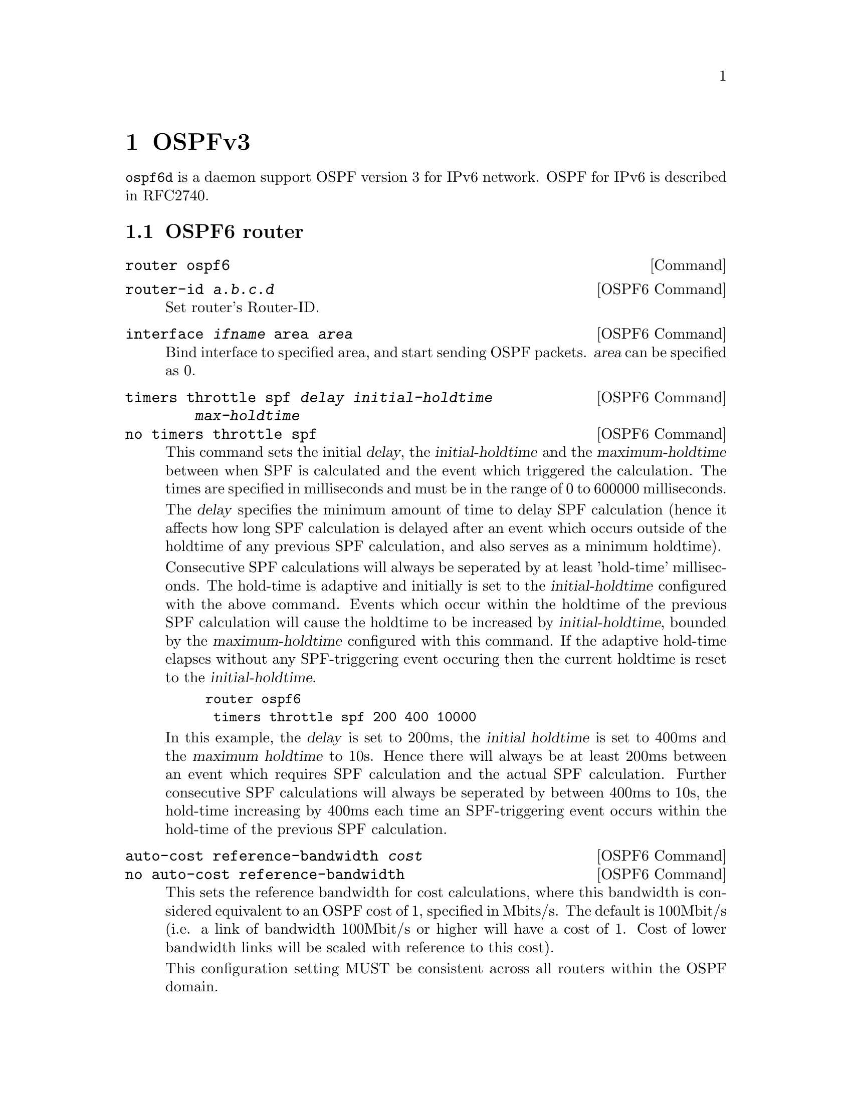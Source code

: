 @node OSPFv3
@chapter OSPFv3

@command{ospf6d} is a daemon support OSPF version 3 for IPv6 network.
OSPF for IPv6 is described in RFC2740.

@menu
* OSPF6 router::                
* OSPF6 area::                  
* OSPF6 interface::             
* Redistribute routes to OSPF6::  
* Showing OSPF6 information::   
* OSPF6 Configuration Examples::
@end menu

@node OSPF6 router
@section OSPF6 router

@deffn {Command} {router ospf6} {}
@end deffn

@deffn {OSPF6 Command} {router-id @var{a.b.c.d}} {}
Set router's Router-ID.
@end deffn

@deffn {OSPF6 Command} {interface @var{ifname} area @var{area}} {}
Bind interface to specified area, and start sending OSPF packets.  @var{area} can
be specified as 0.
@end deffn

@deffn {OSPF6 Command} {timers throttle spf @var{delay} @var{initial-holdtime} @var{max-holdtime}} {}
@deffnx {OSPF6 Command} {no timers throttle spf} {}
This command sets the initial @var{delay}, the @var{initial-holdtime}
and the @var{maximum-holdtime} between when SPF is calculated and the
event which triggered the calculation. The times are specified in
milliseconds and must be in the range of 0 to 600000 milliseconds.

The @var{delay} specifies the minimum amount of time to delay SPF
calculation (hence it affects how long SPF calculation is delayed after
an event which occurs outside of the holdtime of any previous SPF
calculation, and also serves as a minimum holdtime).

Consecutive SPF calculations will always be seperated by at least
'hold-time' milliseconds. The hold-time is adaptive and initially is
set to the @var{initial-holdtime} configured with the above command.
Events which occur within the holdtime of the previous SPF calculation
will cause the holdtime to be increased by @var{initial-holdtime}, bounded
by the @var{maximum-holdtime} configured with this command. If the adaptive
hold-time elapses without any SPF-triggering event occuring then
the current holdtime is reset to the @var{initial-holdtime}.

@example
@group
router ospf6
 timers throttle spf 200 400 10000
@end group
@end example

In this example, the @var{delay} is set to 200ms, the @var{initial
holdtime} is set to 400ms and the @var{maximum holdtime} to 10s. Hence
there will always be at least 200ms between an event which requires SPF
calculation and the actual SPF calculation. Further consecutive SPF
calculations will always be seperated by between 400ms to 10s, the
hold-time increasing by 400ms each time an SPF-triggering event occurs
within the hold-time of the previous SPF calculation.

@end deffn

@deffn {OSPF6 Command} {auto-cost reference-bandwidth @var{cost}} {}
@deffnx {OSPF6 Command} {no auto-cost reference-bandwidth} {}
This sets the reference bandwidth for cost calculations, where this
bandwidth is considered equivalent to an OSPF cost of 1, specified in
Mbits/s. The default is 100Mbit/s (i.e. a link of bandwidth 100Mbit/s
or higher will have a cost of 1. Cost of lower bandwidth links will be
scaled with reference to this cost).

This configuration setting MUST be consistent across all routers
within the OSPF domain.
@end deffn

@node OSPF6 area
@section OSPF6 area

Area support for OSPFv3 is not yet implemented.

@node OSPF6 interface
@section OSPF6 interface

@deffn {Interface Command} {ipv6 ospf6 cost COST} {}
Sets interface's output cost.  Default value depends on the interface
bandwidth and on the auto-cost reference bandwidth.
@end deffn

@deffn {Interface Command} {ipv6 ospf6 hello-interval HELLOINTERVAL} {}
Sets interface's Hello Interval.  Default 40
@end deffn

@deffn {Interface Command} {ipv6 ospf6 dead-interval DEADINTERVAL} {}
Sets interface's Router Dead Interval.  Default value is 40.
@end deffn

@deffn {Interface Command} {ipv6 ospf6 retransmit-interval RETRANSMITINTERVAL} {}
Sets interface's Rxmt Interval.  Default value is 5.
@end deffn

@deffn {Interface Command} {ipv6 ospf6 priority PRIORITY} {}
Sets interface's Router Priority.  Default value is 1.
@end deffn

@deffn {Interface Command} {ipv6 ospf6 transmit-delay TRANSMITDELAY} {}
Sets interface's Inf-Trans-Delay.  Default value is 1.
@end deffn

@deffn {Interface Command} {ipv6 ospf6 network (broadcast|point-to-point)} {}
Set explicitly network type for specifed interface.
@end deffn

@node Redistribute routes to OSPF6
@section Redistribute routes to OSPF6

@deffn {OSPF6 Command} {redistribute static} {}
@deffnx {OSPF6 Command} {redistribute connected} {}
@deffnx {OSPF6 Command} {redistribute ripng} {}
@end deffn

@node Showing OSPF6 information
@section Showing OSPF6 information

@deffn {Command} {show ipv6 ospf6 [INSTANCE_ID]} {}
INSTANCE_ID is an optional OSPF instance ID. To see router ID and OSPF
instance ID, simply type "show ipv6 ospf6 <cr>".
@end deffn

@deffn {Command} {show ipv6 ospf6 database} {}
This command shows LSA database summary.  You can specify the type of LSA.
@end deffn

@deffn {Command} {show ipv6 ospf6 interface} {}
To see OSPF interface configuration like costs.
@end deffn

@deffn {Command} {show ipv6 ospf6 neighbor} {}
Shows state and chosen (Backup) DR of neighbor.
@end deffn

@deffn {Command} {show ipv6 ospf6 request-list A.B.C.D} {}
Shows requestlist of neighbor.
@end deffn

@deffn {Command} {show ipv6 route ospf6} {}
This command shows internal routing table.
@end deffn

@node OSPF6 Configuration Examples
@section OSPF6 Configuration Examples

Example of ospf6d configured on one interface and area:

@example
interface eth0
 ipv6 ospf6 instance-id 0
!
router ospf6
 router-id 212.17.55.53
 area 0.0.0.0 range 2001:770:105:2::/64
 interface eth0 area 0.0.0.0
!
@end example

